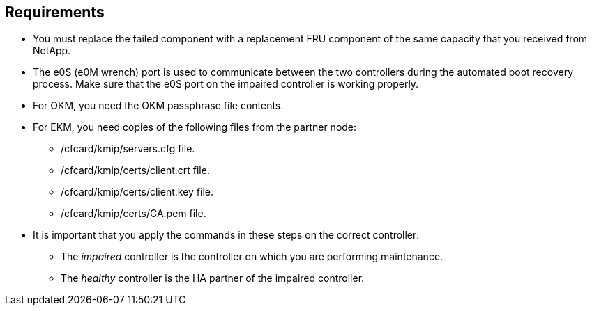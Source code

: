 
== Requirements
* You must replace the failed component with a replacement FRU component of the same capacity that you received from NetApp.

* The e0S (e0M wrench) port is used to communicate between the two controllers during the automated boot recovery process. Make sure that the e0S port on the impaired controller is working properly.
  
* For OKM, you need the OKM passphrase file contents.
* For EKM, you need copies of the following files from the partner node:
** /cfcard/kmip/servers.cfg file.
** /cfcard/kmip/certs/client.crt file. 
** /cfcard/kmip/certs/client.key file.
** /cfcard/kmip/certs/CA.pem file.

* It is important that you apply the commands in these steps on the correct controller:
** The _impaired_ controller is the controller on which you are performing maintenance.
** The _healthy_ controller is the HA partner of the impaired controller.

